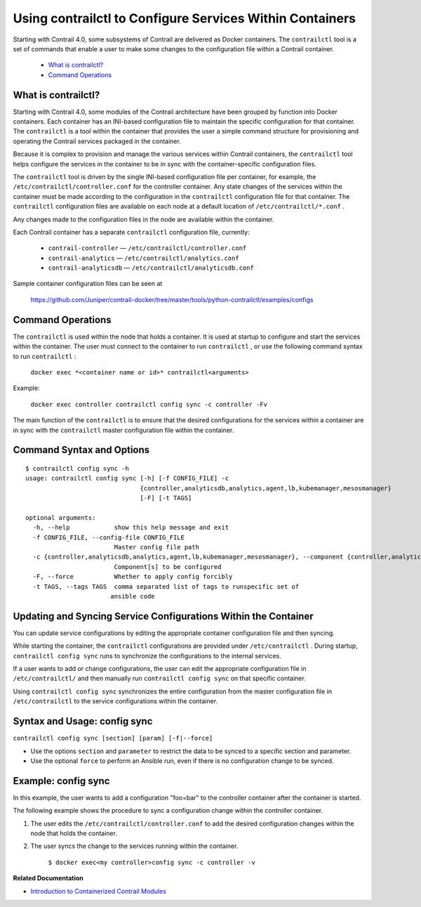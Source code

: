 
=========================================================
Using contrailctl to Configure Services Within Containers
=========================================================

Starting with Contrail 4.0, some subsystems of Contrail are delivered as Docker containers. The ``contrailctl`` tool is a set of commands that enable a user to make some changes to the configuration file within a Contrail container.

   -  `What is contrailctl?`_ 


   -  `Command Operations`_ 




What is contrailctl?
--------------------

Starting with Contrail 4.0, some modules of the Contrail architecture have been grouped by function into Docker containers. Each container has an INI-based configuration file to maintain the specific configuration for that container. The ``contrailctl`` is a tool within the container that provides the user a simple command structure for provisioning and operating the Contrail services packaged in the container.

Because it is complex to provision and manage the various services within Contrail containers, the ``contrailctl`` tool helps configure the services in the container to be in sync with the container-specific configuration files.

The ``contrailctl`` tool is driven by the single INI-based configuration file per container, for example, the ``/etc/contrailctl/controller.conf`` for the controller container. Any state changes of the services within the container must be made according to the configuration in the ``contrailctl`` configuration file for that container. The ``contrailctl`` configuration files are available on each node at a default location of ``/etc/contrailctl/*.conf`` .

Any changes made to the configuration files in the node are available within the container.

Each Contrail container has a separate ``contrailctl`` configuration file, currently:

   -  ``contrail-controller`` — ``/etc/contrailctl/controller.conf`` 


   -  ``contrail-analytics`` — ``/etc/contrailctl/analytics.conf`` 


   -  ``contrail-analyticsdb`` — ``/etc/contrailctl/analyticsdb.conf`` 


Sample container configuration files can be seen at

 https://github.com/Juniper/contrail-docker/tree/master/tools/python-contrailctl/examples/configs 



Command Operations
------------------

The ``contrailctl`` is used within the node that holds a container. It is used at startup to configure and start the services within the container. The user must connect to the container to run ``contrailctl`` , or use the following command syntax to run ``contrailctl`` :

 ``docker exec *<container name or id>* contrailctl<arguments>`` 

Example:

 ``docker exec controller contrailctl config sync -c controller -Fv`` 

The main function of the ``contrailctl`` is to ensure that the desired configurations for the services within a container are in sync with the ``contrailctl`` master configuration file within the container.


Command Syntax and Options
--------------------------

::

 $ contrailctl config sync -h
 usage: contrailctl config sync [-h] [-f CONFIG_FILE] -c
                                {controller,analyticsdb,analytics,agent,lb,kubemanager,mesosmanager}
                                [-F] [-t TAGS]

 optional arguments:
   -h, --help            show this help message and exit
   -f CONFIG_FILE, --config-file CONFIG_FILE
                         Master config file path
   -c {controller,analyticsdb,analytics,agent,lb,kubemanager,mesosmanager}, --component {controller,analyticsdb,analytics,agent,lb,kubemanager,mesosmanager}
                         Component[s] to be configured
   -F, --force           Whether to apply config forcibly
   -t TAGS, --tags TAGS  comma separated list of tags to runspecific set of
                        ansible code



Updating and Syncing Service Configurations Within the Container
----------------------------------------------------------------

You can update service configurations by editing the appropriate container configuration file and then syncing.

While starting the container, the ``contrailctl`` configurations are provided under ``/etc/contrailctl`` . During startup, ``contrailctl config sync`` runs to synchronize the configurations to the internal services.

If a user wants to add or change configurations, the user can edit the appropriate configuration file in ``/etc/contrailctl/`` and then manually run ``contrailctl config sync`` on that specific container.

Using ``contrailctl config sync`` synchronizes the entire configuration from the master configuration file in ``/etc/contrailctl`` to the service configurations within the container.



Syntax and Usage: config sync
-----------------------------

``contrailctl config sync [section] [param] [-f|--force]`` 

- Use the options ``section`` and ``parameter`` to restrict the data to be synced to a specific section and parameter.


- Use the optional ``force`` to perform an Ansible run, even if there is no configuration change to be synced.




Example: config sync
--------------------

In this example, the user wants to add a configuration "foo=bar" to the controller container after the container is started.

The following example shows the procedure to sync a configuration change within the controller container.


#. The user edits the ``/etc/contrailctl/controller.conf`` to add the desired configuration changes within the node that holds the container.



#. The user syncs the change to the services running within the container.

    ``$ docker exec<my controller>config sync -c controller -v`` 


**Related Documentation**

-  `Introduction to Containerized Contrail Modules`_ 

.. _Introduction to Containerized Contrail Modules: topic-119276.html

.. _https://github.com/Juniper/contrail-docker/tree/master/tools/python-contrailctl/examples/configs: 
